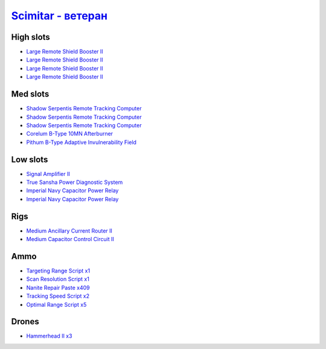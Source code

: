 .. This file is autogenerated by update-fits.py script
.. Use https://github.com/RAISA-Shield/raisa-shield.github.io/edit/source/fits/scimitar-advanced.eft
.. to edit it.

`Scimitar - ветеран <javascript:CCPEVE.showFitting('11978:14240;3:18688;1:1987;1:31366;1:3608;4:29009;1:28668;409:28999;5:17528;2:31378;1:29011;1:29001;2:14136;1:2185;3:4348;1::');>`_
==============================================================================================================================================================================================

High slots
----------

- `Large Remote Shield Booster II <javascript:CCPEVE.showInfo(3608)>`_
- `Large Remote Shield Booster II <javascript:CCPEVE.showInfo(3608)>`_
- `Large Remote Shield Booster II <javascript:CCPEVE.showInfo(3608)>`_
- `Large Remote Shield Booster II <javascript:CCPEVE.showInfo(3608)>`_

Med slots
---------

- `Shadow Serpentis Remote Tracking Computer <javascript:CCPEVE.showInfo(14240)>`_
- `Shadow Serpentis Remote Tracking Computer <javascript:CCPEVE.showInfo(14240)>`_
- `Shadow Serpentis Remote Tracking Computer <javascript:CCPEVE.showInfo(14240)>`_
- `Corelum B-Type 10MN Afterburner <javascript:CCPEVE.showInfo(18688)>`_
- `Pithum B-Type Adaptive Invulnerability Field <javascript:CCPEVE.showInfo(4348)>`_

Low slots
---------

- `Signal Amplifier II <javascript:CCPEVE.showInfo(1987)>`_
- `True Sansha Power Diagnostic System <javascript:CCPEVE.showInfo(14136)>`_
- `Imperial Navy Capacitor Power Relay <javascript:CCPEVE.showInfo(17528)>`_
- `Imperial Navy Capacitor Power Relay <javascript:CCPEVE.showInfo(17528)>`_

Rigs
----

- `Medium Ancillary Current Router II <javascript:CCPEVE.showInfo(31366)>`_
- `Medium Capacitor Control Circuit II <javascript:CCPEVE.showInfo(31378)>`_

Ammo
----

- `Targeting Range Script x1 <javascript:CCPEVE.showInfo(29009)>`_
- `Scan Resolution Script x1 <javascript:CCPEVE.showInfo(29011)>`_
- `Nanite Repair Paste x409 <javascript:CCPEVE.showInfo(28668)>`_
- `Tracking Speed Script x2 <javascript:CCPEVE.showInfo(29001)>`_
- `Optimal Range Script x5 <javascript:CCPEVE.showInfo(28999)>`_

Drones
------

- `Hammerhead II x3 <javascript:CCPEVE.showInfo(2185)>`_

